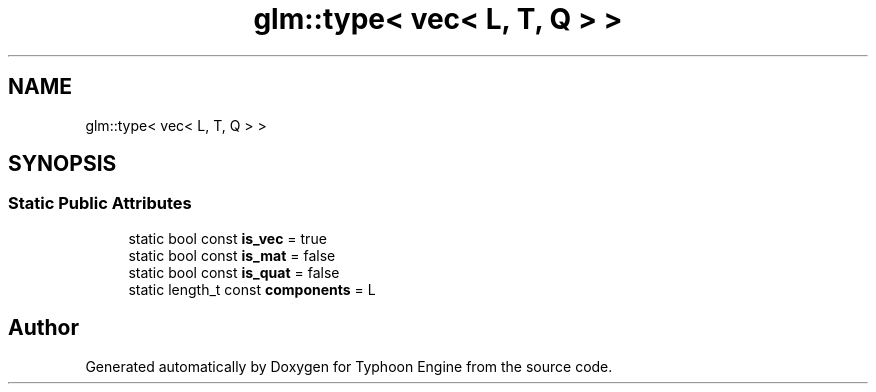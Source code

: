 .TH "glm::type< vec< L, T, Q > >" 3 "Sat Jul 20 2019" "Version 0.1" "Typhoon Engine" \" -*- nroff -*-
.ad l
.nh
.SH NAME
glm::type< vec< L, T, Q > >
.SH SYNOPSIS
.br
.PP
.SS "Static Public Attributes"

.in +1c
.ti -1c
.RI "static bool const \fBis_vec\fP = true"
.br
.ti -1c
.RI "static bool const \fBis_mat\fP = false"
.br
.ti -1c
.RI "static bool const \fBis_quat\fP = false"
.br
.ti -1c
.RI "static length_t const \fBcomponents\fP = L"
.br
.in -1c

.SH "Author"
.PP 
Generated automatically by Doxygen for Typhoon Engine from the source code\&.
